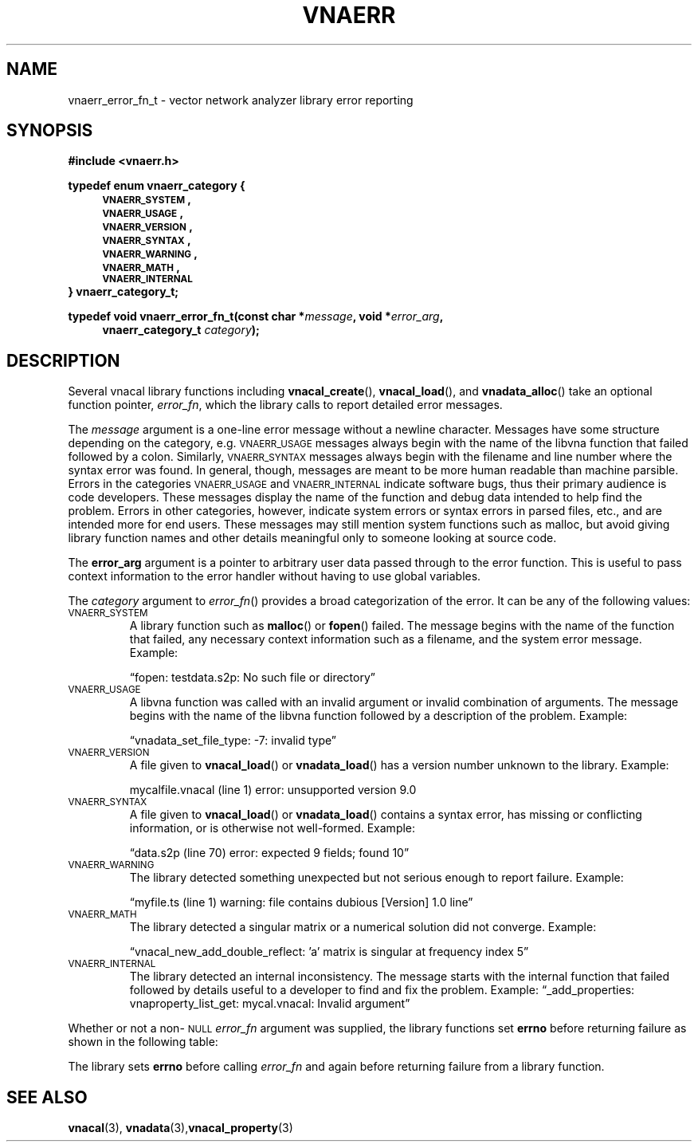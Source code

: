 .\"
.\" Vector Network Analyzer Library
.\" Copyright © 2020-2022 D Scott Guthridge <scott_guthridge@rompromity.net>
.\"
.\" This program is free software: you can redistribute it and/or modify
.\" it under the terms of the GNU General Public License as published
.\" by the Free Software Foundation, either version 3 of the License, or
.\" (at your option) any later version.
.\"
.\" This program is distributed in the hope that it will be useful,
.\" but WITHOUT ANY WARRANTY; without even the implied warranty of
.\" MERCHANTABILITY or FITNESS FOR A PARTICULAR PURPOSE.  See the GNU
.\" General Public License for more details.
.\"
.\" You should have received a copy of the GNU General Public License
.\" along with this program.  If not, see <http://www.gnu.org/licenses/>.
.\"
.TH VNAERR 3 "2021-03-07" GNU
.nh
.SH NAME
vnaerr_error_fn_t \- vector network analyzer library error reporting
.\"
.SH SYNOPSIS
.B #include <vnaerr.h>
.\"
.PP
.nf
.B "typedef enum vnaerr_category {"
.in +4n
.nf
.B "\s-2VNAERR_SYSTEM\s+2,"
.B "\s-2VNAERR_USAGE\s+2,"
.B "\s-2VNAERR_VERSION\s+2,"
.B "\s-2VNAERR_SYNTAX\s+2,"
.B "\s-2VNAERR_WARNING\s+2,"
.B "\s-2VNAERR_MATH\s+2,"
.B "\s-2VNAERR_INTERNAL\s+2"
.fi
.in -4n
.B "} vnaerr_category_t;"
.fi
.\"
.PP
.BI "typedef void vnaerr_error_fn_t(const char *" message ", void *" error_arg ,
.if n \{\
.in +4
.\}
.BI "vnaerr_category_t " category );
.if n \{\
.in -4
.\}
.\"
.\"
.SH DESCRIPTION
Several vnacal library functions including \fBvnacal_create\fP(),
\fBvnacal_load\fP(), and \fBvnadata_alloc\fP() take an optional function
pointer, \fIerror_fn\fP, which the library calls to report detailed
error messages.
.\"
.PP
The \fImessage\fP argument is a one-line error message without a newline
character.
Messages have some structure depending on the category, e.g.
\s-2VNAERR_USAGE\s+2 messages always begin with the name of the libvna
function that failed followed by a colon.
Similarly, \s-2VNAERR_SYNTAX\s+2 messages always begin with the filename
and line number where the syntax error was found.
In general, though, messages are meant to be more human readable than
machine parsible.
Errors in the categories \s-2VNAERR_USAGE\s+2 and \s-2VNAERR_INTERNAL\s+2
indicate software bugs, thus their primary audience is code developers.
These messages display the name of the function and debug data intended
to help find the problem.
Errors in other categories, however, indicate system errors or syntax
errors in parsed files, etc., and are intended more for end users.
These messages may still mention system functions such as malloc, but
avoid giving library function names and other details meaningful only
to someone looking at source code.
.\"
.PP
The \fBerror_arg\fP argument is a pointer to arbitrary user data passed
through to the error function.
This is useful to pass context information to the error handler without
having to use global variables.
.\"
.PP
The \fIcategory\fP argument to \fIerror_fn\fP() provides a broad
categorization of the error.
It can be any of the following values:
.\"
.IP "\s-2VNAERR_SYSTEM\s+2"
A library function such as \fBmalloc\fP() or \fBfopen\fP() failed.
The message begins with the name of the function that failed, any
necessary context information such as a filename, and the system error
message.  Example:
.sp
\(lqfopen: testdata.s2p: No such file or directory\(rq
.\"
.IP "\s-2VNAERR_USAGE\s+2"
A libvna function was called with an invalid argument or invalid
combination of arguments.  The message begins with the name of the
libvna function followed by a description of the problem.
Example:
.sp
\(lqvnadata_set_file_type: -7: invalid type\(rq
.\"
.IP "\s-2VNAERR_VERSION\s+2"
A file given to \fBvnacal_load\fP() or \fBvnadata_load\fP() has a
version number unknown to the library.  Example:
.sp
mycalfile.vnacal (line 1) error: unsupported version 9.0
.\"
.IP "\s-2VNAERR_SYNTAX\s+2"
A file given to \fBvnacal_load\fP() or \fBvnadata_load\fP() contains
a syntax error, has missing or conflicting information, or is otherwise
not well-formed.  Example:
.sp
\(lqdata.s2p (line 70) error: expected 9 fields; found 10\(rq
.\"
.IP "\s-2VNAERR_WARNING\s+2"
The library detected something unexpected but not serious enough to
report failure.
Example:
.sp
\(lqmyfile.ts (line 1) warning: file contains dubious [Version] 1.0 line\(rq
.\"
.IP "\s-2VNAERR_MATH\s+2"
The library detected a singular matrix or a numerical solution did not
converge.
Example:
.sp
\(lqvnacal_new_add_double_reflect: 'a' matrix is singular at frequency index 5\(rq
.\"
.IP "\s-2VNAERR_INTERNAL\s+2"
The library detected an internal inconsistency.  The message starts
with the internal function that failed followed by details useful to a
developer to find and fix the problem.
Example:
\(lq_add_properties: vnaproperty_list_get: mycal.vnacal: Invalid argument\(rq
.\"
.PP
Whether or not a non-\s-2NULL\s+2 \fIerror_fn\fP argument was supplied, the
library functions set \fBerrno\fP before returning failure as shown in the
following table:
.sp
.TS
tab(;) allbox;
cc
ll.
\fBCategory\fP;\fBerrno\fP
\s-2VNAERR_SYSTEM\s+2;system errno
\s-2VNAERR_USAGE\s+2;\s-2EINVAL\s+2
\s-2VNAERR_VERSION\s+2;\s-2ENOPROTOOPT\s+2
\s-2VNAERR_SYNTAX\s+2;\s-2EBADMSG\s+2
\s-2VNAERR_WARNING\s+2;0
\s-2VNAERR_MATH\s+2;\s-2EDOM\s+2
\s-2VNAERR_INTERNAL\s+2;\s-2ENOSYS\s+2
.TE
.PP
The library sets \fBerrno\fP before calling \fIerror_fn\fP and again
before returning failure from a library function.
.\"
.\" .SH "RETURN VALUE"
.\" .SH ERRORS
.\" .SH BUGS
.\" .SH EXAMPLES
.\"
.SH "SEE ALSO"
.BR vnacal "(3), " vnadata "(3)," vnacal_property "(3)"
